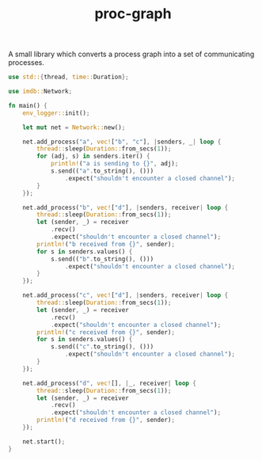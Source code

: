 #+TITLE: proc-graph

A small library which converts a process graph into a set of
communicating processes.

#+BEGIN_SRC rust
use std::{thread, time::Duration};

use imdb::Network;

fn main() {
    env_logger::init();

    let mut net = Network::new();

    net.add_process("a", vec!["b", "c"], |senders, _| loop {
        thread::sleep(Duration::from_secs(1));
        for (adj, s) in senders.iter() {
            println!("a is sending to {}", adj);
            s.send(("a".to_string(), ()))
                .expect("shouldn't encounter a closed channel");
        }
    });

    net.add_process("b", vec!["d"], |senders, receiver| loop {
        thread::sleep(Duration::from_secs(1));
        let (sender, _) = receiver
            .recv()
            .expect("shouldn't encounter a closed channel");
        println!("b received from {}", sender);
        for s in senders.values() {
            s.send(("b".to_string(), ()))
                .expect("shouldn't encounter a closed channel");
        }
    });

    net.add_process("c", vec!["d"], |senders, receiver| loop {
        thread::sleep(Duration::from_secs(1));
        let (sender, _) = receiver
            .recv()
            .expect("shouldn't encounter a closed channel");
        println!("c received from {}", sender);
        for s in senders.values() {
            s.send(("c".to_string(), ()))
                .expect("shouldn't encounter a closed channel");
        }
    });

    net.add_process("d", vec![], |_, receiver| loop {
        thread::sleep(Duration::from_secs(1));
        let (sender, _) = receiver
            .recv()
            .expect("shouldn't encounter a closed channel");
        println!("d received from {}", sender);
    });

    net.start();
}
#+END_SRC
